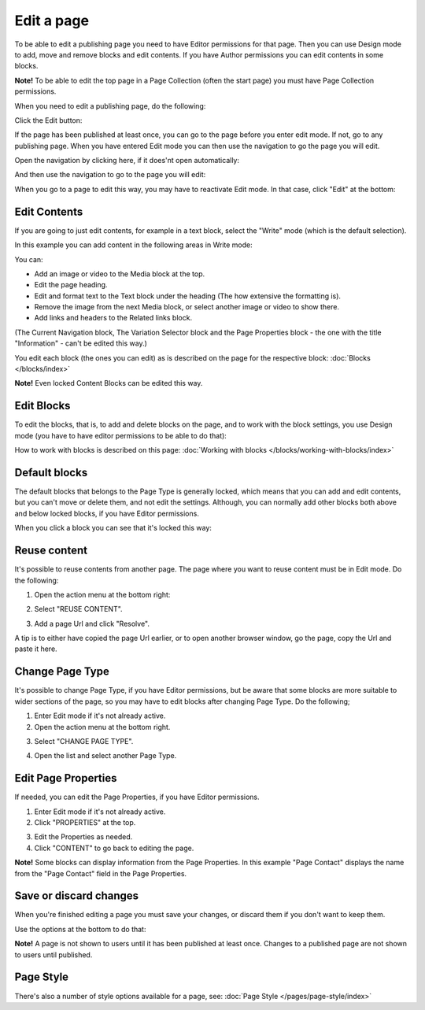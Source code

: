 Edit a page
===========================================

To be able to edit a publishing page you need to have Editor permissions for that page. Then you can use Design mode to add, move and remove blocks and edit contents. If you have Author permissions you can edit contents in some blocks.

**Note!** To be able to edit the top page in a Page Collection (often the start page) you must have Page Collection permissions.

When you need to edit a publishing page, do the following:

Click the Edit button:

.. image:: enter-edit-mode-new.png

If the page has been published at least once, you can go to the page before you enter edit mode. If not, go to any publishing page. When you have entered Edit mode you can then use the navigation to go the page you will edit.

Open the navigation by clicking here, if it does'nt open automatically:

.. image:: open-navigation-edit-new.png

And then use the navigation to go to the page you will edit:

.. image:: go-to-page-new.png

When you go to a page to edit this way, you may have to reactivate Edit mode. In that case, click "Edit" at the bottom:

.. image:: edit-page-edit-new.png

Edit Contents
**************
If you are going to just edit contents, for example in a text block, select the "Write" mode (which is the default selection). 

.. image:: write-mode-new2.png

In this example you can add content in the following areas in Write mode:

.. image:: write-areas-new.png

You can:

+ Add an image or video to the Media block at the top.
+ Edit the page heading.
+ Edit and format text to the Text block under the heading (The how extensive the formatting is).
+ Remove the image from the next Media block, or select another image or video to show there.
+ Add links and headers to the Related links block.

(The Current Navigation block, The Variation Selector block and the Page Properties block - the one with the title "Information" - can't be edited this way.)

You edit each block (the ones you can edit) as is described on the page for the respective block: :doc:`Blocks </blocks/index>`

**Note!** Even locked Content Blocks can be edited this way.

Edit Blocks
************
To edit the blocks, that is, to add and delete blocks on the page, and to work with the block settings, you use Design mode (you have to have editor permissions to be able to do that):

.. image:: enter-design-mode-new.png

How to work with blocks is described on this page: :doc:`Working with blocks </blocks/working-with-blocks/index>`

Default blocks
***************
The default blocks that belongs to the Page Type is generally locked, which means that you can add and edit contents, but you can't move or delete them, and not edit the settings. Although, you can normally add other blocks both above and below locked blocks, if you have Editor permissions.

When you click a block you can see that it's locked this way:

.. image:: locked-block-new3.png

Reuse content
**************
It's possible to reuse contents from another page. The page where you want to reuse content must be in Edit mode. Do the following:

1. Open the action menu at the bottom right:

.. image:: open-action-menu-new4.png

2. Select "REUSE CONTENT".

.. image:: select-reuse-content-new2.png

3. Add a page Url and click "Resolve".

.. image:: add-page-url-new.png

A tip is to either have copied the page Url earlier, or to open another browser window, go the page, copy the Url and paste it here.

Change Page Type
*****************
It's possible to change Page Type, if you have Editor permissions, but be aware that some blocks are more suitable to wider sections of the page, so you may have to edit blocks after changing Page Type. Do the following;

1. Enter Edit mode if it's not already active.
2. Open the action menu at the bottom right.

.. image:: open-action-menu-new4.png

3. Select "CHANGE PAGE TYPE".

.. image:: change-page-type-new.png

4. Open the list and select another Page Type.

.. image:: change-page-type-list.png

Edit Page Properties
*********************
If needed, you can edit the Page Properties, if you have Editor permissions.

1. Enter Edit mode if it's not already active.
2. Click "PROPERTIES" at the top.

.. image:: edit-properties-new.png

3. Edit the Properties as needed.
4. Click "CONTENT" to go back to editing the page.

.. image:: page-properties-shown-new.png

**Note!** Some blocks can display information from the Page Properties. In this example "Page Contact" displays the name from the "Page Contact" field in the Page Properties.

.. image:: page-contact-example-new.png

Save or discard changes
************************
When you're finished editing a page you must save your changes, or discard them if you don't want to keep them.

Use the options at the bottom to do that:

.. image:: save-or-discard-new.png

**Note!** A page is not shown to users until it has been published at least once. Changes to a published page are not shown to users until published.

Page Style
*************
There's also a number of style options available for a  page, see: :doc:`Page Style </pages/page-style/index>`